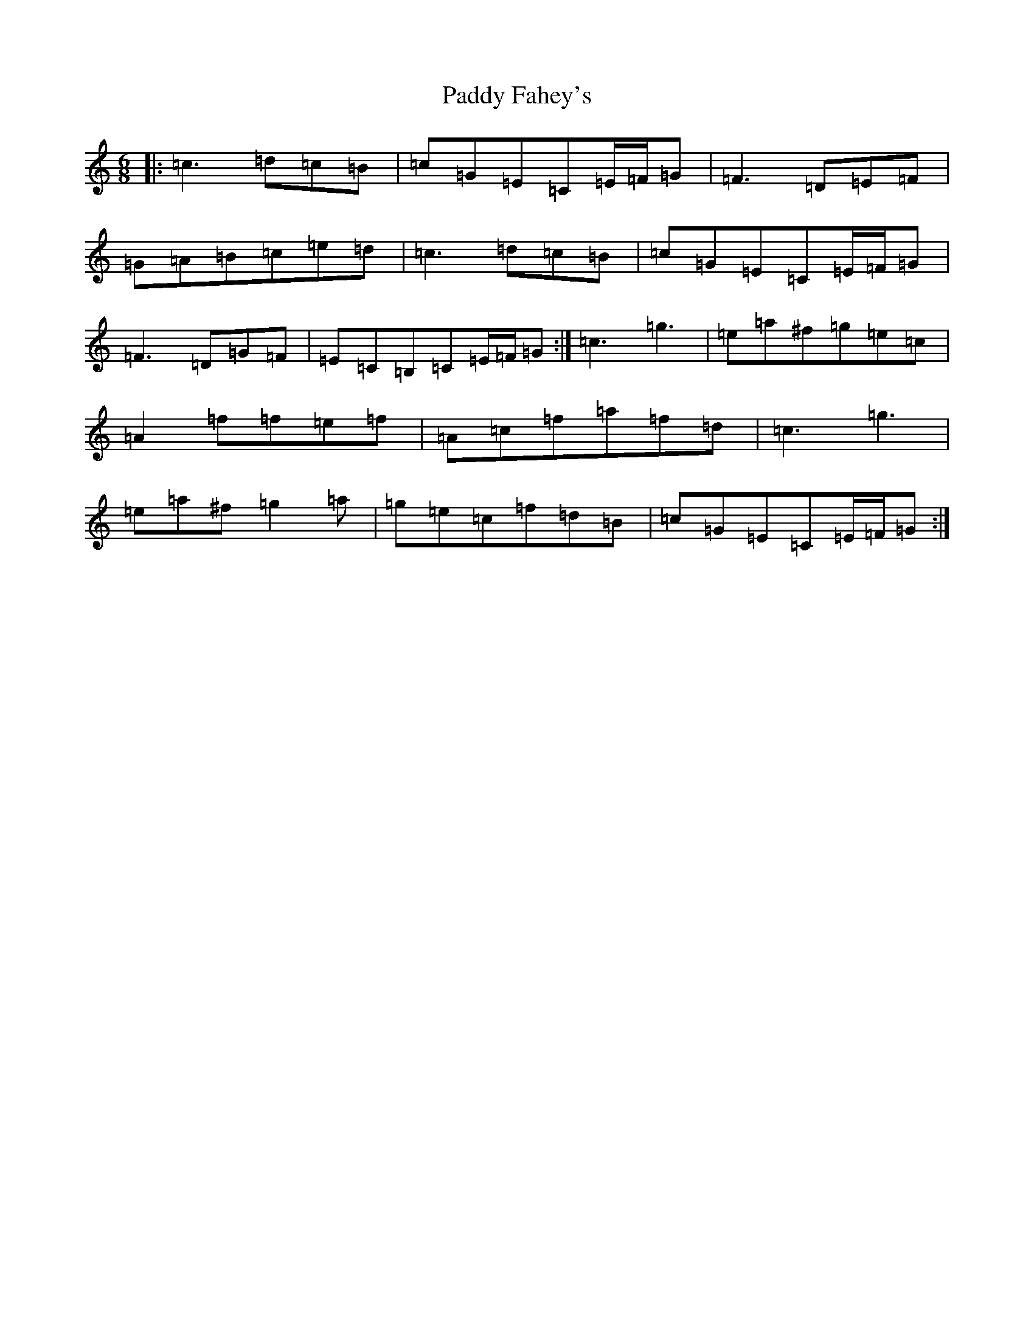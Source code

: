 X: 16417
T: Paddy Fahey's
S: https://thesession.org/tunes/2667#setting15908
R: jig
M:6/8
L:1/8
K: C Major
|:=c3=d=c=B|=c=G=E=C=E/2=F/2=G|=F3=D=E=F|=G=A=B=c=e=d|=c3=d=c=B|=c=G=E=C=E/2=F/2=G|=F3=D=G=F|=E=C=B,=C=E/2=F/2=G:|=c3=g3|=e=a^f=g=e=c|=A2=f=f=e=f|=A=c=f=a=f=d|=c3=g3|=e=a^f=g2=a|=g=e=c=f=d=B|=c=G=E=C=E/2=F/2=G:|